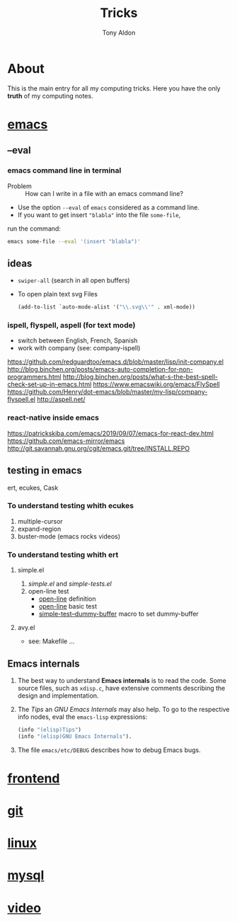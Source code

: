 #+title: Tricks
#+author: Tony Aldon

* About
  This is the main entry for all my computing tricks. Here you have
  the only *truth* of my computing notes.
* [[file:./emacs.org][emacs]]
** --eval
*** emacs command line in terminal
		- Problem :: How can I write in a file with an emacs command line?
		- Use the option ~--eval~ of ~emacs~ considered as a command line.
		- If you want to get insert ~"blabla"~ into the file ~some-file~,
      run the command:
			#+BEGIN_SRC bash
			emacs some-file --eval '(insert "blabla")'
			#+END_SRC
** ideas
	 - ~swiper-all~ (search in all open buffers)
	 - To open plain text svg Files
		 #+BEGIN_SRC emacs-lisp
		 (add-to-list `auto-mode-alist '("\\.svg\\'" . xml-mode))
		 #+END_SRC
*** ispell, flyspell, aspell (for text mode)
		- switch between English, French, Spanish
		- work with company (see: company-ispell)
		https://github.com/redguardtoo/emacs.d/blob/master/lisp/init-company.el
		http://blog.binchen.org/posts/emacs-auto-completion-for-non-programmers.html
		http://blog.binchen.org/posts/what-s-the-best-spell-check-set-up-in-emacs.html
		https://www.emacswiki.org/emacs/FlySpell
		https://github.com/Henry/dot-emacs/blob/master/my-lisp/company-flyspell.el
		http://aspell.net/
*** react-native inside emacs
		https://patrickskiba.com/emacs/2019/09/07/emacs-for-react-dev.html
		https://github.com/emacs-mirror/emacs
		http://git.savannah.gnu.org/cgit/emacs.git/tree/INSTALL.REPO

** testing in emacs
   ert, ecukes, Cask
*** To understand testing whith *ecukes*
		1) multiple-cursor
		2) expand-region
		3) buster-mode (emacs rocks videos)
*** To understand testing whith *ert*
**** simple.el
		 1) [[~/Documents/apps/emacs/lisp/simple.el][simple.el]] and [[~/Documents/apps/emacs/test/lisp/simple-tests.el][simple-tests.el]]
		 2) open-line test
				- [[file:~/Documents/apps/emacs/lisp/simple.el::576][open-line]] definition
				- [[file:~/Documents/apps/emacs/test/lisp/simple-tests.el::113][open-line]] basic test
				- [[file:~/Documents/apps/emacs/test/lisp/simple-tests.el::30][simple-test--dummy-buffer]] macro to set dummy-buffer
**** avy.el
     - see: Makefile ...
** Emacs internals
	 1) The best way to understand *Emacs internals* is to read the
      code. Some source files, such as ~xdisp.c~, have extensive
      comments describing the design and implementation.
	 2) The /Tips/ an /GNU Emacs Internals/ may also help. To go to the
      respective info nodes, eval the ~emacs-lisp~ expressions:
			#+BEGIN_SRC emacs-lisp
			(info "(elisp)Tips")
			(info "(elisp)GNU Emacs Internals").
			#+END_SRC
	 3) The file ~emacs/etc/DEBUG~ describes how to debug Emacs bugs.
* [[./frontend.org][frontend]]
* [[./git.org][git]]
* [[./linux.org][linux]]
* [[./mysql.org][mysql]]
* [[./video.org][video]]
